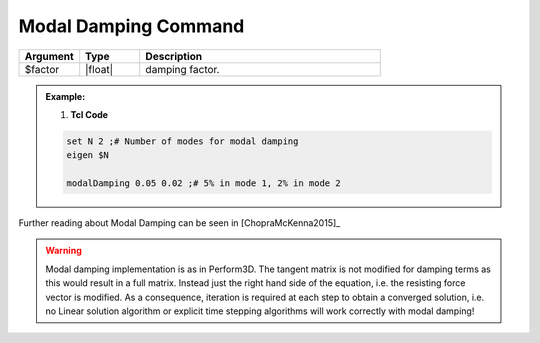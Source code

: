 .. _modalDamping:

Modal Damping Command
*******************

.. function:: modalDamping $factor

.. csv-table:: 
   :header: "Argument", "Type", "Description"
   :widths: 10, 10, 40

   $factor, |float|,  damping factor.

.. admonition:: Example:


   1. **Tcl Code**

   .. code-block:: tcl

        set N 2 ;# Number of modes for modal damping
        eigen $N

        modalDamping 0.05 0.02 ;# 5% in mode 1, 2% in mode 2

Further reading about Modal Damping can be seen in [ChopraMcKenna2015]_

.. warning::

   Modal damping implementation is as in Perform3D. The tangent matrix is not modified for damping terms as this would result in a full matrix. Instead just the right hand side of the equation, i.e. the resisting force vector is modified. As a consequence, iteration is required at each step to obtain a converged solution, i.e. no Linear solution algorithm or explicit time stepping algorithms will work correctly with modal damping!


